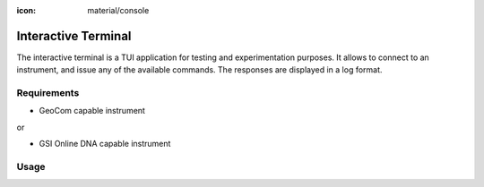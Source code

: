 :icon: material/console

Interactive Terminal
====================

The interactive terminal is a TUI application for testing and experimentation
purposes. It allows to connect to an instrument, and issue any of the available
commands. The responses are displayed in a log format.

.. only:: html

    .. image:: terminal_screenshot.svg

Requirements
------------

- GeoCom capable instrument

or

- GSI Online DNA capable instrument

Usage
-----

.. click:: instrumentman.terminal:cli
    :prog: iman terminal
